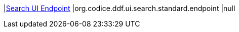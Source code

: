 |<<org.codice.ddf.ui.search.standard.endpoint,Search UI Endpoint>>
|org.codice.ddf.ui.search.standard.endpoint
|null

